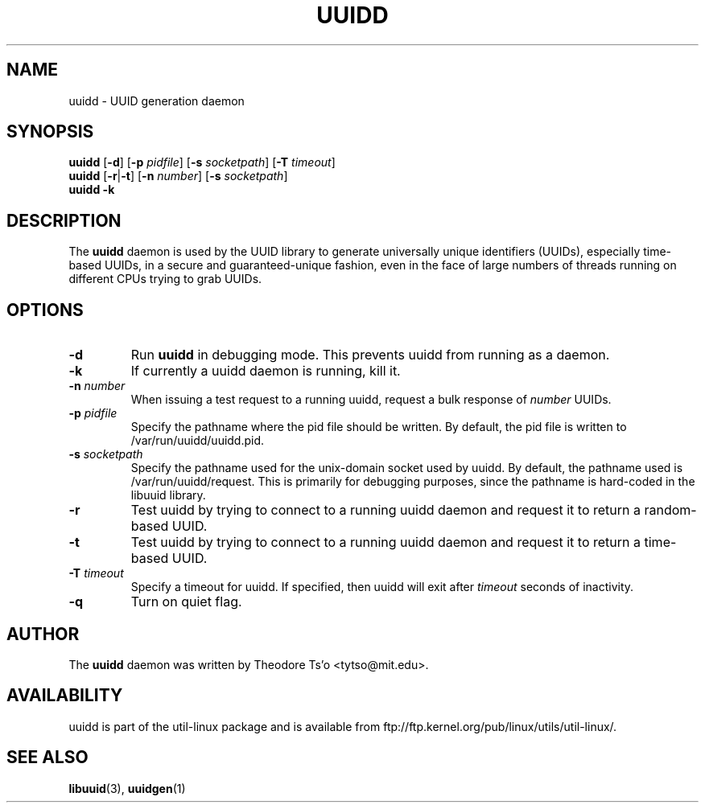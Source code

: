 .\" -*- nroff -*-
.\" Copyright 2007 by Theodore Ts'o.  All Rights Reserved.
.\" This file may be copied under the terms of the GNU Public License.
.\"
.TH UUIDD 8 "May 2009" "Linux"
.SH NAME
uuidd \- UUID generation daemon
.SH SYNOPSIS
.B uuidd
.RB [ \-d ]
.RB [ \-p
.IR pidfile ]
.RB [ \-s
.IR socketpath ]
.RB [ \-T
.IR timeout ]
.br
.B uuidd
.RB [ \-r | \-t ]
.RB [ \-n
.IR number ]
.RB [ \-s
.IR socketpath ]
.br
.B uuidd \-k
.SH DESCRIPTION
The
.B uuidd
daemon is used by the UUID library to generate
universally unique identifiers (UUIDs), especially time-based UUIDs,
in a secure and guaranteed-unique fashion, even in the face of large
numbers of threads running on different CPUs trying to grab UUIDs.
.SH OPTIONS
.TP
.B \-d
Run
.B uuidd
in debugging mode.  This prevents uuidd from running as a daemon.
.TP
.B \-k
If currently a uuidd daemon is running, kill it.
.TP
.BI \-n " number"
When issuing a test request to a running uuidd, request a bulk response
of
.I number
UUIDs.
.TP
.BI \-p  " pidfile"
Specify the pathname where the pid file should be written.  By default,
the pid file is written to /var/run/uuidd/uuidd.pid.
.TP
.BI \-s " socketpath"
Specify the pathname used for the unix-domain socket used by uuidd.  By
default, the pathname used is /var/run/uuidd/request.  This is primarily
for debugging purposes, since the pathname is hard-coded in the libuuid
library.
.TP
.B \-r
Test uuidd by trying to connect to a running uuidd daemon and
request it to return a random-based UUID.
.TP
.B \-t
Test uuidd by trying to connect to a running uuidd daemon and
request it to return a time-based UUID.
.TP
.BI \-T " timeout"
Specify a timeout for uuidd.  If specified, then uuidd will exit after
.I timeout
seconds of inactivity.
.TP
.BI \-q
Turn on quiet flag.
.SH AUTHOR
The
.B uuidd
daemon  was written by Theodore Ts'o <tytso@mit.edu>.
.SH AVAILABILITY
uuidd is part of the util-linux package and is available from
ftp://ftp.kernel.org/pub/linux/utils/util-linux/.
.SH "SEE ALSO"
.BR libuuid (3),
.BR uuidgen (1)
